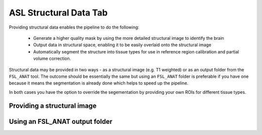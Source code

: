 ASL Structural Data Tab
=======================

Providing structural data enables the pipeline to do the following:

 - Generate a higher quality mask by using the more detailed structural image to identify the brain
 - Output data in structural space, enabling it to be easily overlaid onto the structural image
 - Automatically segment the structure into tissue types for use in reference region calibration and
   partial volume correction.

Structural data may be provided in two ways - as a structural image (e.g. T1 weighted) or as an
output folder from the ``FSL_ANAT`` tool. The outcome should be essentially the same but 
using an ``FSL_ANAT`` folder is preferable if you have one because it means the segmentation
is already done which helps to speed up the pipeline.

In both cases you have the option to override the segementation by providing your own ROIs for
different tissue types.

Providing a structural image
----------------------------

.. image:: screenshots/asl_struc_img.png

Using an FSL_ANAT output folder
-------------------------------

.. image:: screenshots/asl_struc_fslanat.png

